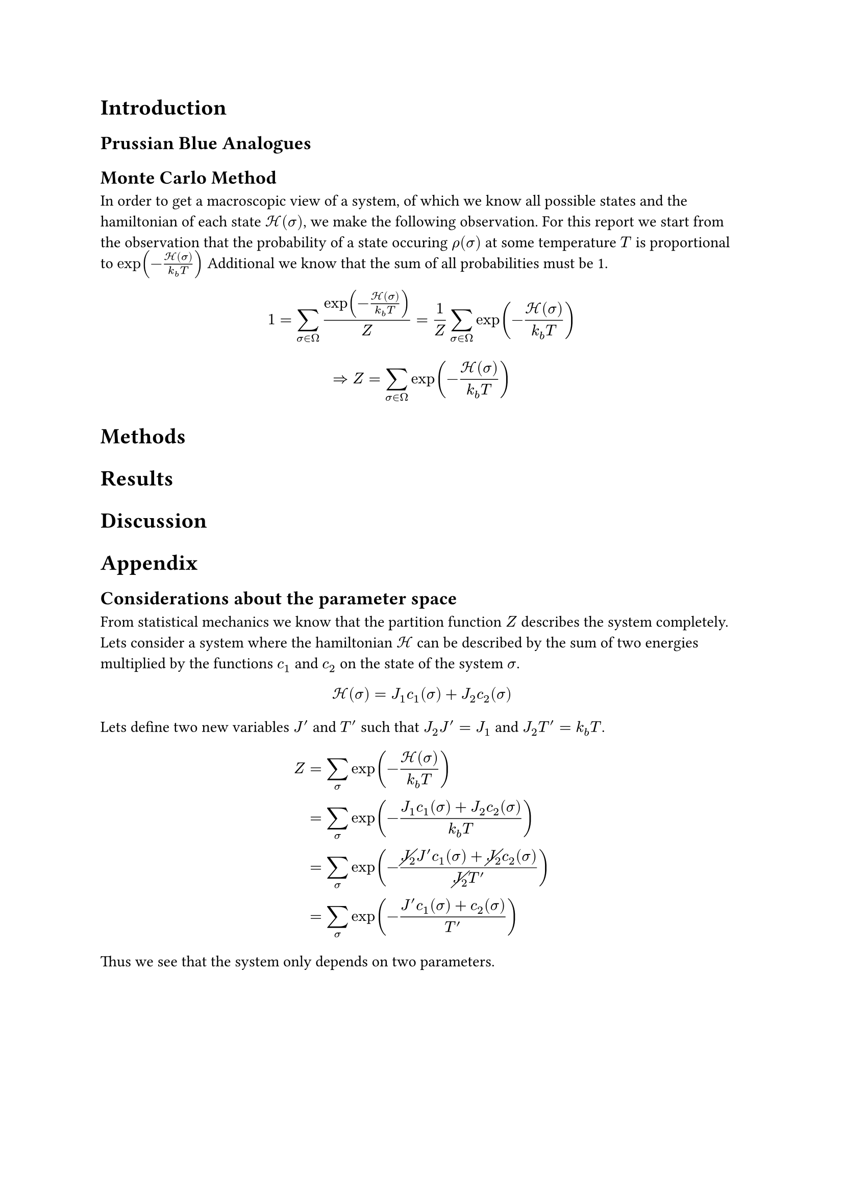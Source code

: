 = Introduction

== Prussian Blue Analogues

== Monte Carlo Method
In order to get a macroscopic view of a system, of which we know all possible states and the hamiltonian of each state $cal(H)(sigma)$, we make the following observation. For this report we start from the observation that the probability of a state occuring $rho (sigma)$ at some temperature $T$ is proportional to $exp(- (cal(H) (sigma))/(k_b T))$ // find reference for this
Additional we know that the sum of all probabilities must be 1.
$ 1 = sum_(sigma in Omega) (exp(- (cal(H) (sigma))/(k_b T)))/Z = 1/Z sum_(sigma in Omega) exp(- (cal(H)(sigma))/(k_b T)) $

$ => Z = sum_(sigma in Omega) exp(- (cal(H)(sigma))/(k_b T)) $


= Methods



= Results

= Discussion

= Appendix

== Considerations about the parameter space

From statistical mechanics we know that the partition function $Z$ describes the system completely.
Lets consider a system where the hamiltonian $cal(H)$ can be described by the sum of two energies multiplied by the functions $c_1$ and $c_2$ on the state of the system $sigma$.
$ cal(H) (sigma) = J_1 c_1(sigma) + J_2 c_2(sigma) $
Lets define two new variables $J'$ and $T'$ such that $J_2 J' = J_1$ and $J_2 T'= k_b T$.
$ Z &= sum_(sigma) exp( - (cal(H)(sigma))/(k_b T)) \
    &= sum_(sigma) exp( - (J_1 c_1(sigma) + J_2 c_2(sigma))/(k_b T)) \
    &= sum_(sigma) exp( - (cancel(J_2)J' c_1(sigma) + cancel(J_2) c_2(sigma))/(cancel(J_2)T')) \
    &= sum_(sigma) exp( - (J' c_1(sigma) + c_2(sigma))/(T')) $
Thus we see that the system only depends on two parameters.